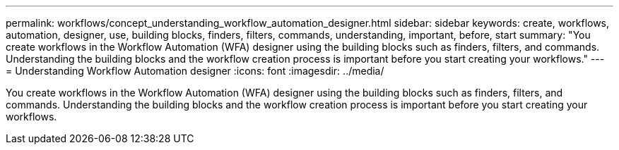 ---
permalink: workflows/concept_understanding_workflow_automation_designer.html
sidebar: sidebar
keywords: create, workflows, automation, designer, use, building blocks, finders, filters, commands, understanding, important, before, start
summary: "You create workflows in the Workflow Automation (WFA) designer using the building blocks such as finders, filters, and commands. Understanding the building blocks and the workflow creation process is important before you start creating your workflows."
---
= Understanding Workflow Automation designer
:icons: font
:imagesdir: ../media/

[.lead]
You create workflows in the Workflow Automation (WFA) designer using the building blocks such as finders, filters, and commands. Understanding the building blocks and the workflow creation process is important before you start creating your workflows.
